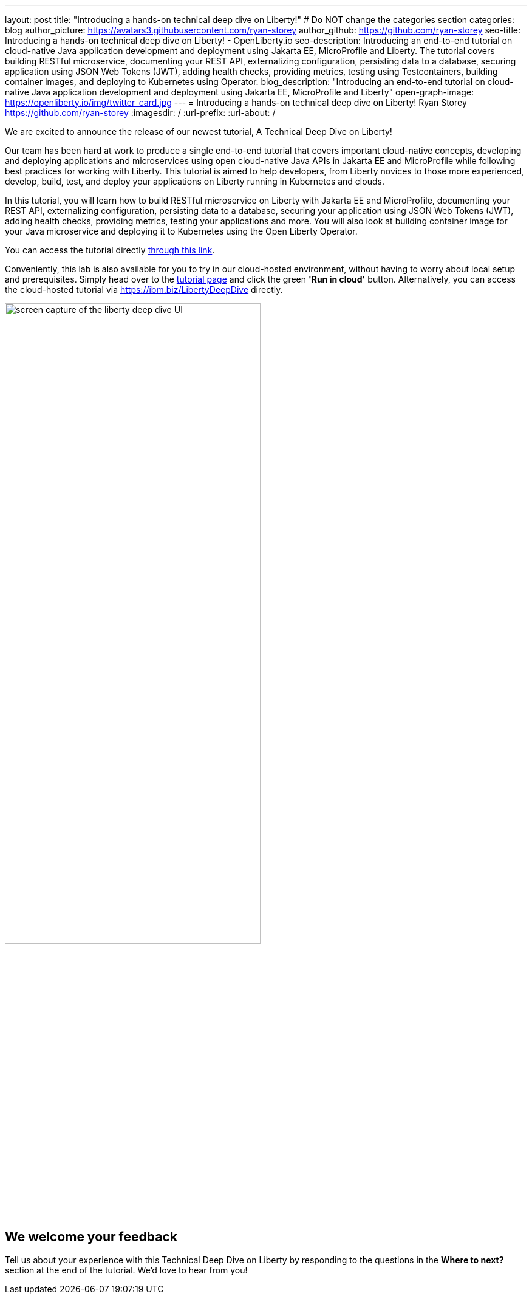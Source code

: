 ---
layout: post
title: "Introducing a hands-on technical deep dive on Liberty!"
# Do NOT change the categories section
categories: blog
author_picture: https://avatars3.githubusercontent.com/ryan-storey
author_github: https://github.com/ryan-storey
seo-title: Introducing a hands-on technical deep dive on Liberty! - OpenLiberty.io
seo-description: Introducing an end-to-end tutorial on cloud-native Java application development and deployment using Jakarta EE, MicroProfile and Liberty. The tutorial covers building RESTful microservice, documenting your REST API, externalizing configuration, persisting data to a database, securing application using JSON Web Tokens (JWT), adding health checks, providing metrics, testing using Testcontainers, building container images, and deploying to Kubernetes using Operator.
blog_description: "Introducing an end-to-end tutorial on cloud-native Java application development and deployment using Jakarta EE, MicroProfile and Liberty"
open-graph-image: https://openliberty.io/img/twitter_card.jpg
---
= Introducing a hands-on technical deep dive on Liberty!
Ryan Storey <https://github.com/ryan-storey>
:imagesdir: /
:url-prefix:
:url-about: /
//Blank line here is necessary before starting the body of the post.

We are excited to announce the release of our newest tutorial, A Technical Deep Dive on Liberty!

Our team has been hard at work to produce a single end-to-end tutorial that covers important cloud-native concepts, developing and deploying applications and microservices using open cloud-native Java APIs in Jakarta EE and MicroProfile while following best practices for working with Liberty. This tutorial is aimed to help developers, from Liberty novices to those more experienced, develop, build, test, and deploy your applications on Liberty running in Kubernetes and clouds.

In this tutorial, you will learn how to build RESTful microservice on Liberty with Jakarta EE and MicroProfile, documenting your REST API, externalizing configuration, persisting data to a database, securing your application using JSON Web Tokens (JWT), adding health checks, providing metrics, testing your applications and more. You will also look at building container image for your Java microservice and deploying it to Kubernetes using the Open Liberty Operator.

You can access the tutorial directly link:{url-prefix}/guides/liberty-deep-dive.html[through this link].

Conveniently, this lab is also available for you to try in our cloud-hosted environment, without having to worry about local setup and prerequisites. Simply head over to the link:{url-prefix}/guides/liberty-deep-dive.html[tutorial page] and click the green *'Run in cloud'* button. Alternatively, you can access the cloud-hosted tutorial via link:https://ibm.biz/LibertyDeepDive[https://ibm.biz/LibertyDeepDive] directly.

image::/img/blog/deepdive.png[screen capture of the liberty deep dive UI,width=70%,align="center"]

== We welcome your feedback

Tell us about your experience with this Technical Deep Dive on Liberty by responding to the questions in the *Where to next?* section at the end of the tutorial. We’d love to hear from you!
